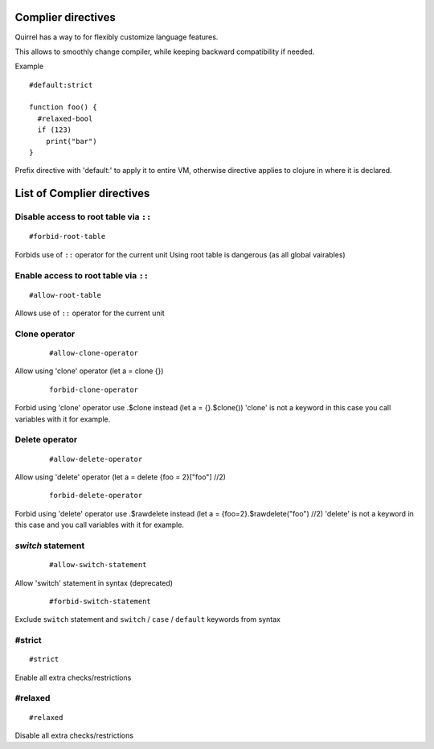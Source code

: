 .. _compiler_directives:


=========================
Complier directives
=========================

.. index::
    single: Complier directives

Quirrel has a way to for flexibly customize language features.

This allows to smoothly change compiler, while keeping backward compatibility if needed.

Example
::

   #default:strict

   function foo() {
     #relaxed-bool
     if (123)
       print("bar")
   }


Prefix directive with 'default:' to apply it to entire VM, otherwise directive applies to clojure in where it is declared.


=============================
List of Complier directives
=============================


-----------------------------------------------
Disable access to root table via ``::``
-----------------------------------------------

::

    #forbid-root-table

Forbids use of ``::`` operator for the current unit
Using root table is dangerous (as all global vairables)

-----------------------------------------------
Enable access to root table via ``::``
-----------------------------------------------

::

    #allow-root-table

Allows use of ``::`` operator for the current unit


----------------------------------------------
Clone operator
----------------------------------------------

  ::
    
    #allow-clone-operator

Allow using 'clone' operator (let a = clone {})

  ::
    
    forbid-clone-operator

Forbid using 'clone' operator use .$clone instead (let a = {}.$clone())
'clone' is not a keyword in this case you call variables with it for example.

----------------------------------------------
Delete operator
----------------------------------------------

  ::
    
    #allow-delete-operator

Allow using 'delete' operator (let a = delete {foo = 2}["foo"] //2)

  ::
    
    forbid-delete-operator

Forbid using 'delete' operator use .$rawdelete instead (let a = {foo=2}.$rawdelete("foo") //2)
'delete' is not a keyword in this case and you call variables with it for example.


----------------------------------------------
`switch` statement
----------------------------------------------

  ::

    #allow-switch-statement

Allow 'switch' statement in syntax (deprecated)

  ::

    #forbid-switch-statement

Exclude ``switch`` statement and ``switch`` / ``case`` / ``default`` keywords from syntax

------------------
#strict
------------------

::

   #strict

Enable all extra checks/restrictions


------------------
#relaxed
------------------

::

   #relaxed

Disable all extra checks/restrictions


